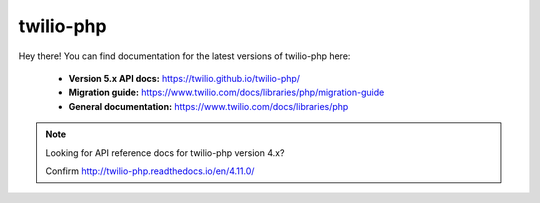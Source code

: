 .. twilio-php documentation master file, created by
   sphinx-quickstart on Thu Aug 11 13:48:59 2016.
   You can adapt this file completely to your liking, but it should at least
   contain the root `toctree` directive.

twilio-php
==========

Hey there! You can find documentation for the latest versions of twilio-php
here:

    - **Version 5.x API docs:** https://twilio.github.io/twilio-php/
    - **Migration guide:** https://www.twilio.com/docs/libraries/php/migration-guide
    - **General documentation:** https://www.twilio.com/docs/libraries/php

.. note::

    Looking for API reference docs for twilio-php version 4.x?

    Confirm http://twilio-php.readthedocs.io/en/4.11.0/
